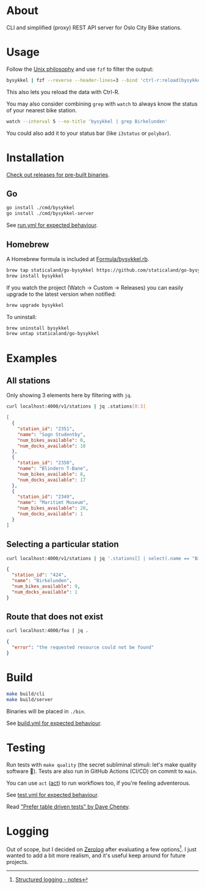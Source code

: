 * About

#+begin_html
<p>
    <a href="https://github.com/staticaland/go-bysykkel/actions/workflows/test.yml">
        <img alt="Tests" src="https://github.com/staticaland/go-bysykkel/actions/workflows/test.yml/badge.svg" />
    </a>
    <a href="https://github.com/staticaland/go-bysykkel/actions/workflows/build.yml">
        <img alt="Build" src="https://github.com/staticaland/go-bysykkel/actions/workflows/build.yml/badge.svg" />
    </a>
    <a href="https://github.com/staticaland/go-bysykkel/actions/workflows/run.yml">
        <img alt="Run" src="https://github.com/staticaland/go-bysykkel/actions/workflows/run.yml/badge.svg" />
    </a>
    <a href="https://github.com/staticaland/go-bysykkel/actions/workflows/release.yml">
        <img alt="Release" src="https://github.com/staticaland/go-bysykkel/actions/workflows/release.yml/badge.svg" />
    </a>
</p>
#+end_html

CLI and simplified (proxy) REST API server for Oslo City Bike stations.


* Usage

Follow the [[https://en.wikipedia.org/wiki/Unix_philosophy][Unix philosophy]] and use =fzf= to filter the output:

#+begin_src sh
bysykkel | fzf --reverse --header-lines=3 --bind 'ctrl-r:reload(bysykkel)'
#+end_src

This also lets you reload the data with Ctrl-R.

You may also consider combining =grep= with =watch= to always know the status of
your nearest bike station.

#+begin_src sh
watch --interval 5 --no-title 'bysykkel | grep Birkelunden'
#+end_src

You could also add it to your status bar (like =i3status= or =polybar=).

* Installation

[[https://github.com/staticaland/go-bysykkel/releases][Check out releases for pre-built binaries]].

** Go

#+begin_src sh
go install ./cmd/bysykkel
go install ./cmd/bysykkel-server
#+end_src

See [[https://github.com/staticaland/go-bysykkel/actions/workflows/run.yml][run.yml for expected behaviour]].


** Homebrew

A Homebrew formula is included at [[./Formula/bysykkel.rb][Formula/bysykkel.rb]].

#+begin_src sh
brew tap staticaland/go-bysykkel https://github.com/staticaland/go-bysykkel
brew install bysykkel
#+end_src

If you watch the project (Watch → Custom → Releases) you can easily upgrade to
the latest version when notified:

#+begin_src sh
brew upgrade bysykkel
#+end_src

To uninstall:

#+begin_src sh
brew uninstall bysykkel
brew untap staticaland/go-bysykkel
#+end_src


* Examples

** All stations

Only showing 3 elements here by filtering with =jq=.

#+begin_src sh :results raw :wrap src json :exports both
curl localhost:4000/v1/stations | jq .stations[0:3]
#+end_src

#+RESULTS:
#+begin_src json
[
  {
    "station_id": "2351",
    "name": "Sogn Studentby",
    "num_bikes_available": 0,
    "num_docks_available": 18
  },
  {
    "station_id": "2350",
    "name": "Blindern T-Bane",
    "num_bikes_available": 8,
    "num_docks_available": 17
  },
  {
    "station_id": "2349",
    "name": "Maritimt Museum",
    "num_bikes_available": 20,
    "num_docks_available": 1
  }
]
#+end_src

** Selecting a particular station

#+begin_src sh :results raw :wrap src json :exports both
curl localhost:4000/v1/stations | jq '.stations[] | select(.name == "Birkelunden")'
#+end_src

#+RESULTS:
#+begin_src json
{
  "station_id": "424",
  "name": "Birkelunden",
  "num_bikes_available": 9,
  "num_docks_available": 1
}
#+end_src

** Route that does not exist

#+begin_src sh :results raw :wrap src json :exports both
curl localhost:4000/foo | jq .
#+end_src

#+RESULTS:
#+begin_src json
{
  "error": "the requested resource could not be found"
}
#+end_src


* Build

#+begin_src sh
make build/cli
make build/server
#+end_src

Binaries will be placed in =./bin=.

See [[https://github.com/staticaland/go-bysykkel/actions/workflows/build.yml][build.yml for expected behaviour]].

* Testing

Run tests with =make quality= (the secret subliminal stimuli: let's make quality
software 🚀). Tests are also run in GitHub Actions (CI/CD) on commit to =main=.

You can use =act= ([[https://github.com/nektos/act][act]]) to run workflows too, if you're feeling adventerous.

See [[https://github.com/staticaland/go-bysykkel/actions/workflows/test.yml][test.yml for expected behaviour]].

Read [[https://dave.cheney.net/2019/05/07/prefer-table-driven-tests]["Prefer table driven tests" by Dave Cheney]].

* Logging

Out of scope, but I decided on [[https://github.com/rs/zerolog][Zerolog]] after evaluating a few options[fn:1]. I
just wanted to add a bit more realism, and it's useful keep around for future
projects.

[fn:1] [[https://notes.garden/Cards/%F0%9F%8C%B2+Notes/Structured+logging][Structured logging - notes]]
